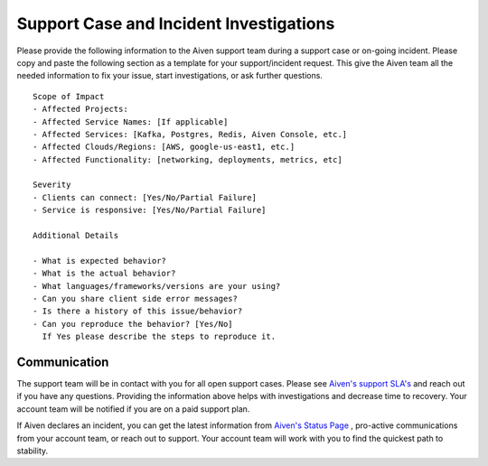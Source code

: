 Support Case and Incident Investigations
========================================

Please provide the following information to the Aiven support team
during a support case or on-going incident. Please copy and paste the
following section as a template for your support/incident request. This
give the Aiven team all the needed information to fix your issue, start
investigations, or ask further questions.

::

   Scope of Impact
   - Affected Projects:
   - Affected Service Names: [If applicable]
   - Affected Services: [Kafka, Postgres, Redis, Aiven Console, etc.]
   - Affected Clouds/Regions: [AWS, google-us-east1, etc.]
   - Affected Functionality: [networking, deployments, metrics, etc]

   Severity
   - Clients can connect: [Yes/No/Partial Failure]
   - Service is responsive: [Yes/No/Partial Failure]

   Additional Details

   - What is expected behavior?
   - What is the actual behavior?
   - What languages/frameworks/versions are your using?
   - Can you share client side error messages?
   - Is there a history of this issue/behavior?
   - Can you reproduce the behavior? [Yes/No] 
     If Yes please describe the steps to reproduce it.

Communication
-------------

The support team will be in contact with you for all open support cases.
Please see `Aiven's support
SLA's <https://help.aiven.io/en/articles/868101-aiven-support-details>`__
and reach out if you have any questions. Providing the information above
helps with investigations and decrease time to recovery. Your account
team will be notified if you are on a paid support plan.

If Aiven declares an incident, you can get the latest information from
`Aiven's Status Page <https://status.aiven.io/>`__ , pro-active
communications from your account team, or reach out to support. Your
account team will work with you to find the quickest path to stability.